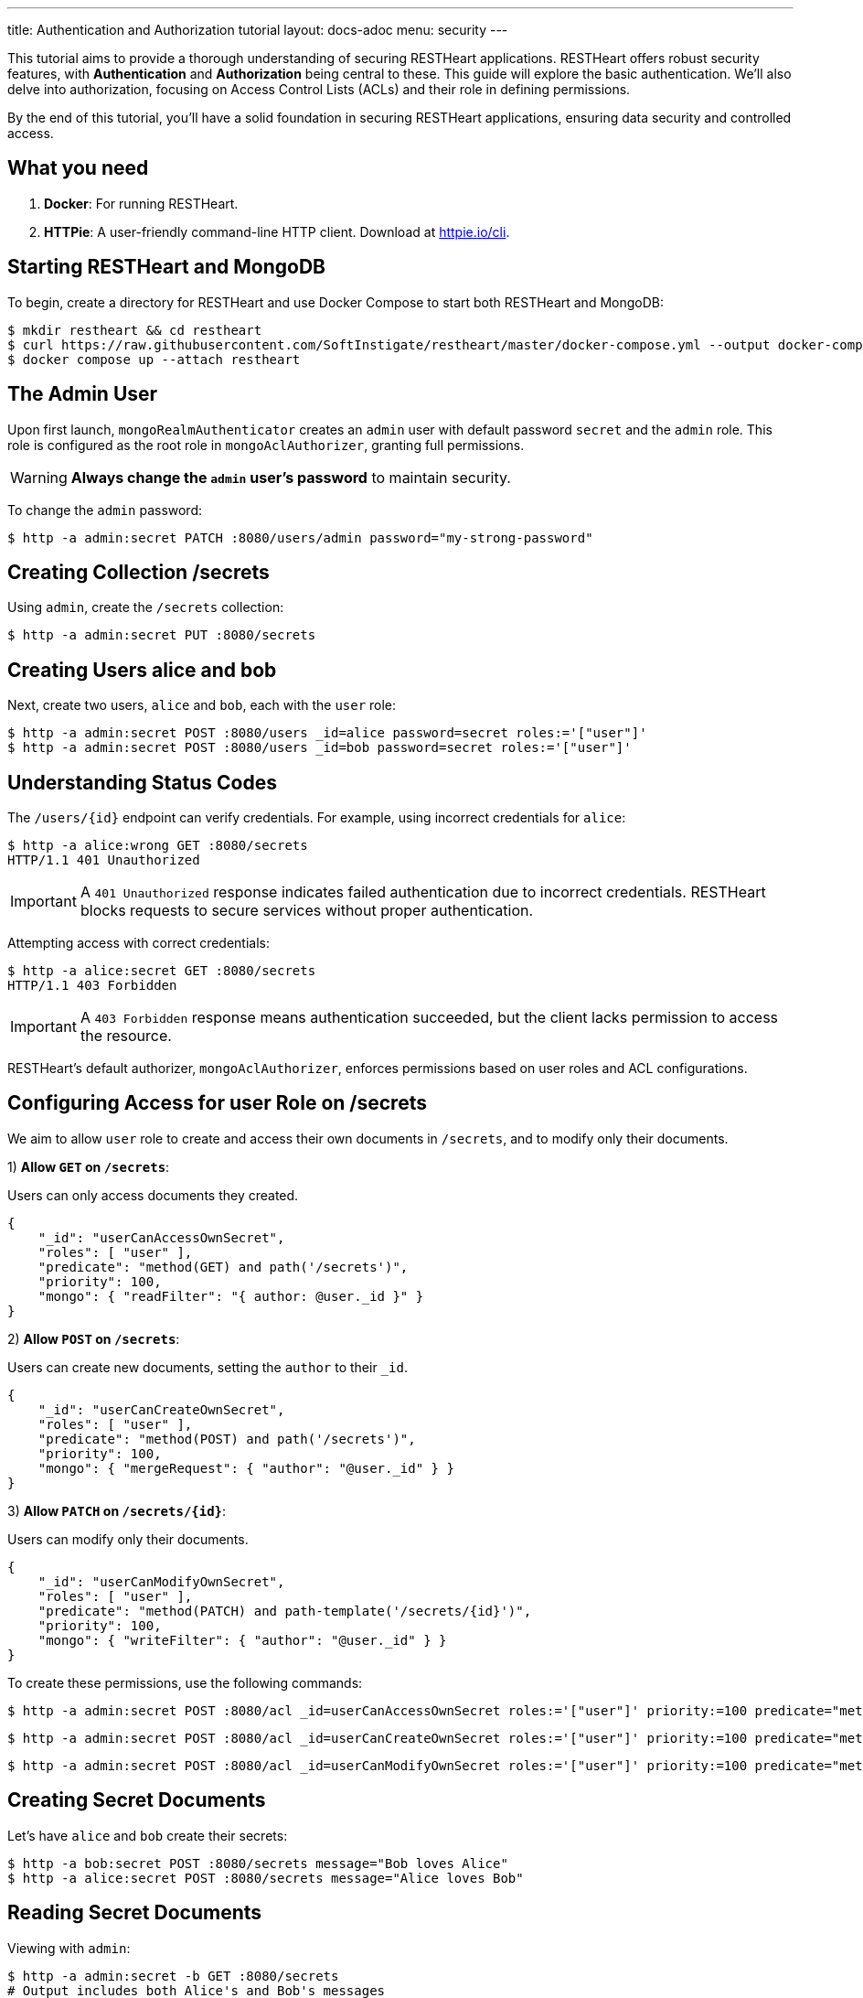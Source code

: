 ---
title: Authentication and Authorization tutorial
layout: docs-adoc
menu: security
---

This tutorial aims to provide a thorough understanding of securing RESTHeart applications. RESTHeart offers robust security features, with **Authentication** and **Authorization** being central to these. This guide will explore the basic authentication. We'll also delve into authorization, focusing on Access Control Lists (ACLs) and their role in defining permissions.

By the end of this tutorial, you'll have a solid foundation in securing RESTHeart applications, ensuring data security and controlled access.

== What you need

1. **Docker**: For running RESTHeart.
2. **HTTPie**: A user-friendly command-line HTTP client. Download at link:https://httpie.io/cli[httpie.io/cli^].

== Starting RESTHeart and MongoDB

To begin, create a directory for RESTHeart and use Docker Compose to start both RESTHeart and MongoDB:

[source,bash]
----
$ mkdir restheart && cd restheart
$ curl https://raw.githubusercontent.com/SoftInstigate/restheart/master/docker-compose.yml --output docker-compose.yml
$ docker compose up --attach restheart
----

== The Admin User

Upon first launch, `mongoRealmAuthenticator` creates an `admin` user with default password `secret` and the `admin` role. This role is configured as the root role in `mongoAclAuthorizer`, granting full permissions.

WARNING: **Always change the `admin` user's password** to maintain security.

To change the `admin` password:

[source,bash]
$ http -a admin:secret PATCH :8080/users/admin password="my-strong-password"

== Creating Collection /secrets

Using `admin`, create the `/secrets` collection:

[source,bash]
$ http -a admin:secret PUT :8080/secrets

== Creating Users alice and bob

Next, create two users, `alice` and `bob`, each with the `user` role:

[source,bash]
----
$ http -a admin:secret POST :8080/users _id=alice password=secret roles:='["user"]'
$ http -a admin:secret POST :8080/users _id=bob password=secret roles:='["user"]'
----

== Understanding Status Codes

The `/users/{id}` endpoint can verify credentials. For example, using incorrect credentials for `alice`:

[source,bash]
----
$ http -a alice:wrong GET :8080/secrets
HTTP/1.1 401 Unauthorized
----

IMPORTANT: A `401 Unauthorized` response indicates failed authentication due to incorrect credentials. RESTHeart blocks requests to secure services without proper authentication.

Attempting access with correct credentials:

[source,bash]
----
$ http -a alice:secret GET :8080/secrets
HTTP/1.1 403 Forbidden
----

IMPORTANT: A `403 Forbidden` response means authentication succeeded, but the client lacks permission to access the resource.

RESTHeart's default authorizer, `mongoAclAuthorizer`, enforces permissions based on user roles and ACL configurations.

== Configuring Access for user Role on /secrets

We aim to allow `user` role to create and access their own documents in `/secrets`, and to modify only their documents.

1) **Allow `GET` on `/secrets`**:

Users can only access documents they created.

[source,bash]
----
{
    "_id": "userCanAccessOwnSecret",
    "roles": [ "user" ],
    "predicate": "method(GET) and path('/secrets')",
    "priority": 100,
    "mongo": { "readFilter": "{ author: @user._id }" }
}
----

2) **Allow `POST` on `/secrets`**:

Users can create new documents, setting the `author` to their `_id`.

[source,bash]
----
{
    "_id": "userCanCreateOwnSecret",
    "roles": [ "user" ],
    "predicate": "method(POST) and path('/secrets')",
    "priority": 100,
    "mongo": { "mergeRequest": { "author": "@user._id" } }
}
----

3) **Allow `PATCH` on `/secrets/{id}`**:

Users can modify only their documents.

[source,bash]
----
{
    "_id": "userCanModifyOwnSecret",
    "roles": [ "user" ],
    "predicate": "method(PATCH) and path-template('/secrets/{id}')",
    "priority": 100,
    "mongo": { "writeFilter": { "author": "@user._id" } }
}
----

To create these permissions, use the following commands:

[source,bash]
----
$ http -a admin:secret POST :8080/acl _id=userCanAccessOwnSecret roles:='["user"]' priority:=100 predicate="method(GET) and path('/secrets')" mongo.readFilter:='{ "author": "@user._id" }'
----

[source,bash]
----
$ http -a admin:secret POST :8080/acl _id=userCanCreateOwnSecret roles:='["user"]' priority:=100 predicate="method(POST) and path('/secrets')" mongo.mergeRequest:='{ "author": "@user._id" }'
----

[source,bash]
----
$ http -a admin:secret POST :8080/acl _id=userCanModifyOwnSecret roles:='["user"]' priority:=100 predicate="method(PATCH) and path-template('/secrets/{id}')" mongo.writeFilter:='{ "author": "@user._id" }'
----

== Creating Secret Documents

Let's have `alice` and `bob` create their secrets:

[source,bash]
----
$ http -a bob:secret POST :8080/secrets message="Bob loves Alice"
$ http -a alice:secret POST :8080/secrets message="Alice loves Bob"
----

== Reading Secret Documents

Viewing with `admin`:

[source,bash]
----
$ http -a admin:secret -b GET :8080/secrets
# Output includes both Alice's and Bob's messages
----

NOTE: The `author` property is correctly set for each document.

Accessing `/secrets` as `alice`:

[source,bash]
----
$ http -a alice:secret -b GET :8080/secrets
# Output includes only Alice's message
----

Similarly, accessing as `bob`:

[source,bash]
----
$ http -a bob:secret -b GET :8080/secrets
# Output includes only Bob's message
----

Let's take a moment to acknowledge the story of Alice and Bob. These two characters are entwined in an 'impossible love' story that symbolizes the challenges of secure communication in the digital age. And RESTHeart is no exception keeping their love hidden in the /secrets collection.